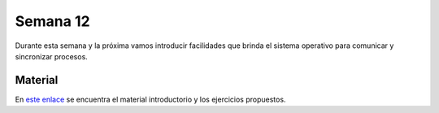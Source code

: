 Semana 12
===========
Durante esta semana y la próxima vamos introducir facilidades que brinda el sistema 
operativo para comunicar y sincronizar procesos.

Material
---------
En `este enlace <https://drive.google.com/open?id=1Xwed5QjfMS0zGVsQG8tVgL7aXQ8jxwZZUKN4tDurTDQ>`__ 
se encuentra el material introductorio y los ejercicios propuestos. 
